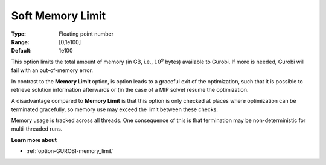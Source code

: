 .. _option-GUROBI-soft_memory_limit:


Soft Memory Limit
=================



:Type:	Floating point number	
:Range:	[0,1e100]	
:Default:	1e100



This option limits the total amount of memory (in GB, i.e., :math:`10^9` bytes) available to Gurobi. If more is needed, Gurobi will fail
with an out-of-memory error.

In contrast to the **Memory Limit** option, is option leads to a graceful exit of the optimization, such that it is possible to retrieve 
solution information afterwards or (in the case of a MIP solve) resume the optimization.

A disadvantage compared to **Memory Limit** is that this option is only checked at places where optimization can be terminated gracefully,
so memory use may exceed the limit between these checks.

Memory usage is tracked across all threads. One consequence of this is that termination may be non-deterministic for multi-threaded runs.


**Learn more about** 

*	:ref:`option-GUROBI-memory_limit`  

